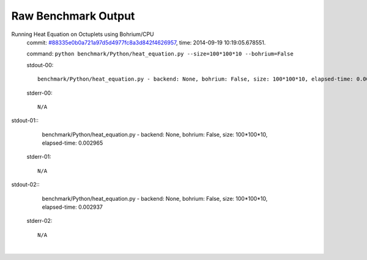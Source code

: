 
Raw Benchmark Output
====================

Running Heat Equation on Octuplets using Bohrium/CPU
    commit: `#88335e0b0a721a97d5d4977fc8a3d842f4626957 <https://bitbucket.org/bohrium/bohrium/commits/88335e0b0a721a97d5d4977fc8a3d842f4626957>`_,
    time: 2014-09-19 10:19:05.678551.

    command: ``python benchmark/Python/heat_equation.py --size=100*100*10 --bohrium=False``

    stdout-00::

        benchmark/Python/heat_equation.py - backend: None, bohrium: False, size: 100*100*10, elapsed-time: 0.003033
        

    stderr-00::

        N/A


|
    stdout-01::

        benchmark/Python/heat_equation.py - backend: None, bohrium: False, size: 100*100*10, elapsed-time: 0.002965
        

    stderr-01::

        N/A


|
    stdout-02::

        benchmark/Python/heat_equation.py - backend: None, bohrium: False, size: 100*100*10, elapsed-time: 0.002937
        

    stderr-02::

        N/A


|
